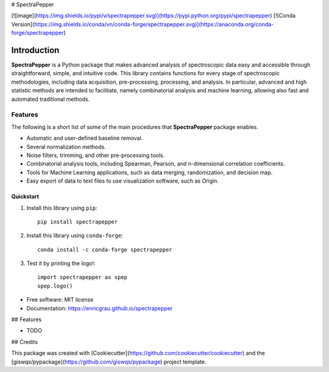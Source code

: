 # SpectraPepper

[![image](https://img.shields.io/pypi/v/spectrapepper.svg)](https://pypi.python.org/pypi/spectrapepper) [![Conda Version](https://img.shields.io/conda/vn/conda-forge/spectrapepper.svg)](https://anaconda.org/conda-forge/spectrapepper)

Introduction
============

**SpectraPepper** is a Python package that makes advanced analysis of spectroscopic data easy and accessible
through straightforward, simple, and intuitive code. This library contains functions for every stage of spectroscopic
methodologies, including data acquisition, pre-processing, processing, and analysis. In particular, advanced and high
statistic methods are intended to facilitate, namely combinatorial analysis and machine learning, allowing also
fast and automated traditional methods.

Features
________
The following is a short list of some of the main procedures that **SpectraPepper** package enables.

* Automatic and user-defined baseline removal.
* Several normalization methods.
* Noise filters, trimming, and other pre-processing tools.
* Combinatorial analysis tools, including Spearman, Pearson, and n-dimensional correlation coefficients.
* Tools for Machine Learning applications, such as data merging, randomization, and decision map.
* Easy export of data to text files to use visualization software, such as Origin.



Quickstart
----------

1. Install this library using ``pip``::

        pip install spectrapepper

2. Install this library using ``conda-forge``::

        conda install -c conda-forge spectrapepper

3. Test it by printing the logo!::

        import spectrapepper as spep
        spep.logo()


-   Free software: MIT license
-   Documentation: https://enricgrau.github.io/spectrapepper
    

## Features

-   TODO

## Credits

This package was created with [Cookiecutter](https://github.com/cookiecutter/cookiecutter) and the [giswqs/pypackage](https://github.com/giswqs/pypackage) project template.
